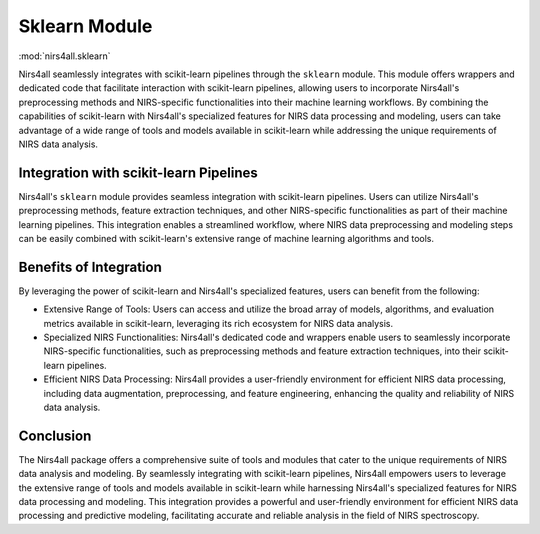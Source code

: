 .. _sklearn:

Sklearn Module
==============
:mod:`nirs4all.sklearn`



Nirs4all seamlessly integrates with scikit-learn pipelines through the ``sklearn`` module. This module offers wrappers and dedicated code that facilitate interaction with scikit-learn pipelines, allowing users to incorporate Nirs4all's preprocessing methods and NIRS-specific functionalities into their machine learning workflows. By combining the capabilities of scikit-learn with Nirs4all's specialized features for NIRS data processing and modeling, users can take advantage of a wide range of tools and models available in scikit-learn while addressing the unique requirements of NIRS data analysis.

Integration with scikit-learn Pipelines
---------------------------------------

Nirs4all's ``sklearn`` module provides seamless integration with scikit-learn pipelines. Users can utilize Nirs4all's preprocessing methods, feature extraction techniques, and other NIRS-specific functionalities as part of their machine learning pipelines. This integration enables a streamlined workflow, where NIRS data preprocessing and modeling steps can be easily combined with scikit-learn's extensive range of machine learning algorithms and tools.

Benefits of Integration
-----------------------

By leveraging the power of scikit-learn and Nirs4all's specialized features, users can benefit from the following:

- Extensive Range of Tools: Users can access and utilize the broad array of models, algorithms, and evaluation metrics available in scikit-learn, leveraging its rich ecosystem for NIRS data analysis.

- Specialized NIRS Functionalities: Nirs4all's dedicated code and wrappers enable users to seamlessly incorporate NIRS-specific functionalities, such as preprocessing methods and feature extraction techniques, into their scikit-learn pipelines.

- Efficient NIRS Data Processing: Nirs4all provides a user-friendly environment for efficient NIRS data processing, including data augmentation, preprocessing, and feature engineering, enhancing the quality and reliability of NIRS data analysis.

Conclusion
----------

The Nirs4all package offers a comprehensive suite of tools and modules that cater to the unique requirements of NIRS data analysis and modeling. By seamlessly integrating with scikit-learn pipelines, Nirs4all empowers users to leverage the extensive range of tools and models available in scikit-learn while harnessing Nirs4all's specialized features for NIRS data processing and modeling. This integration provides a powerful and user-friendly environment for efficient NIRS data processing and predictive modeling, facilitating accurate and reliable analysis in the field of NIRS spectroscopy.
